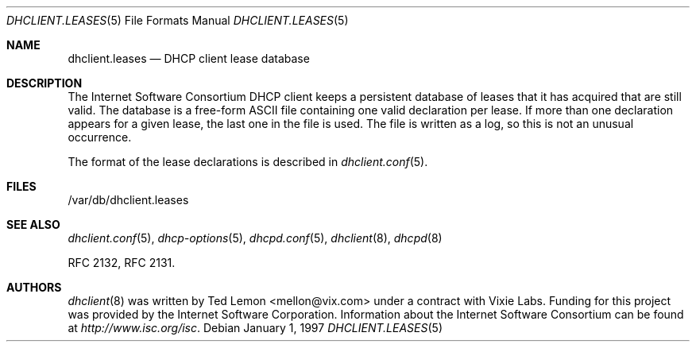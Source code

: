 .\"	$OpenBSD$
.\"
.\" Copyright (c) 1997 The Internet Software Consortium.
.\" All rights reserved.
.\"
.\" Redistribution and use in source and binary forms, with or without
.\" modification, are permitted provided that the following conditions
.\" are met:
.\"
.\" 1. Redistributions of source code must retain the above copyright
.\"    notice, this list of conditions and the following disclaimer.
.\" 2. Redistributions in binary form must reproduce the above copyright
.\"    notice, this list of conditions and the following disclaimer in the
.\"    documentation and/or other materials provided with the distribution.
.\" 3. Neither the name of The Internet Software Consortium nor the names
.\"    of its contributors may be used to endorse or promote products derived
.\"    from this software without specific prior written permission.
.\"
.\" THIS SOFTWARE IS PROVIDED BY THE INTERNET SOFTWARE CONSORTIUM AND
.\" CONTRIBUTORS ``AS IS'' AND ANY EXPRESS OR IMPLIED WARRANTIES,
.\" INCLUDING, BUT NOT LIMITED TO, THE IMPLIED WARRANTIES OF
.\" MERCHANTABILITY AND FITNESS FOR A PARTICULAR PURPOSE ARE
.\" DISCLAIMED.  IN NO EVENT SHALL THE INTERNET SOFTWARE CONSORTIUM OR
.\" CONTRIBUTORS BE LIABLE FOR ANY DIRECT, INDIRECT, INCIDENTAL,
.\" SPECIAL, EXEMPLARY, OR CONSEQUENTIAL DAMAGES (INCLUDING, BUT NOT
.\" LIMITED TO, PROCUREMENT OF SUBSTITUTE GOODS OR SERVICES; LOSS OF
.\" USE, DATA, OR PROFITS; OR BUSINESS INTERRUPTION) HOWEVER CAUSED AND
.\" ON ANY THEORY OF LIABILITY, WHETHER IN CONTRACT, STRICT LIABILITY,
.\" OR TORT (INCLUDING NEGLIGENCE OR OTHERWISE) ARISING IN ANY WAY OUT
.\" OF THE USE OF THIS SOFTWARE, EVEN IF ADVISED OF THE POSSIBILITY OF
.\" SUCH DAMAGE.
.\"
.\" This software has been written for the Internet Software Consortium
.\" by Ted Lemon <mellon@fugue.com> in cooperation with Vixie
.\" Enterprises.  To learn more about the Internet Software Consortium,
.\" see ``http://www.isc.org/isc''.  To learn more about Vixie
.\" Enterprises, see ``http://www.vix.com''.
.\"
.Dd January 1, 1997
.Dt DHCLIENT.LEASES 5
.Os
.Sh NAME
.Nm dhclient.leases
.Nd DHCP client lease database
.Sh DESCRIPTION
The Internet Software Consortium DHCP client keeps a persistent
database of leases that it has acquired that are still valid.
The database is a free-form ASCII file containing one valid declaration
per lease.
If more than one declaration appears for a given lease,
the last one in the file is used.
The file is written as a log, so this is not an unusual occurrence.
.Pp
The format of the lease declarations is described in
.Xr dhclient.conf 5 .
.Sh FILES
/var/db/dhclient.leases
.Sh SEE ALSO
.Xr dhclient.conf 5 ,
.Xr dhcp-options 5 ,
.Xr dhcpd.conf 5 ,
.Xr dhclient 8 ,
.Xr dhcpd 8
.Pp
RFC 2132, RFC 2131.
.Sh AUTHORS
.Xr dhclient 8
was written by
.An Ted Lemon Aq mellon@vix.com
under a contract with Vixie Labs.
Funding for this project was provided by the Internet Software Corporation.
Information about the Internet Software Consortium can be found at
.Pa http://www.isc.org/isc .
